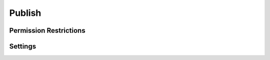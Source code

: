 Publish
=======

.. rst-class:: cp-path

.. **Control Panel Location:** :menuselection:`Settings --> HTML Buttons`

.. Overview

.. todo:: Add an overview

.. Screenshot (optional)

.. Permissions

Permission Restrictions
-----------------------

Settings
--------

.. contents::
  :local:
  :depth: 1

.. Each Action/Section

